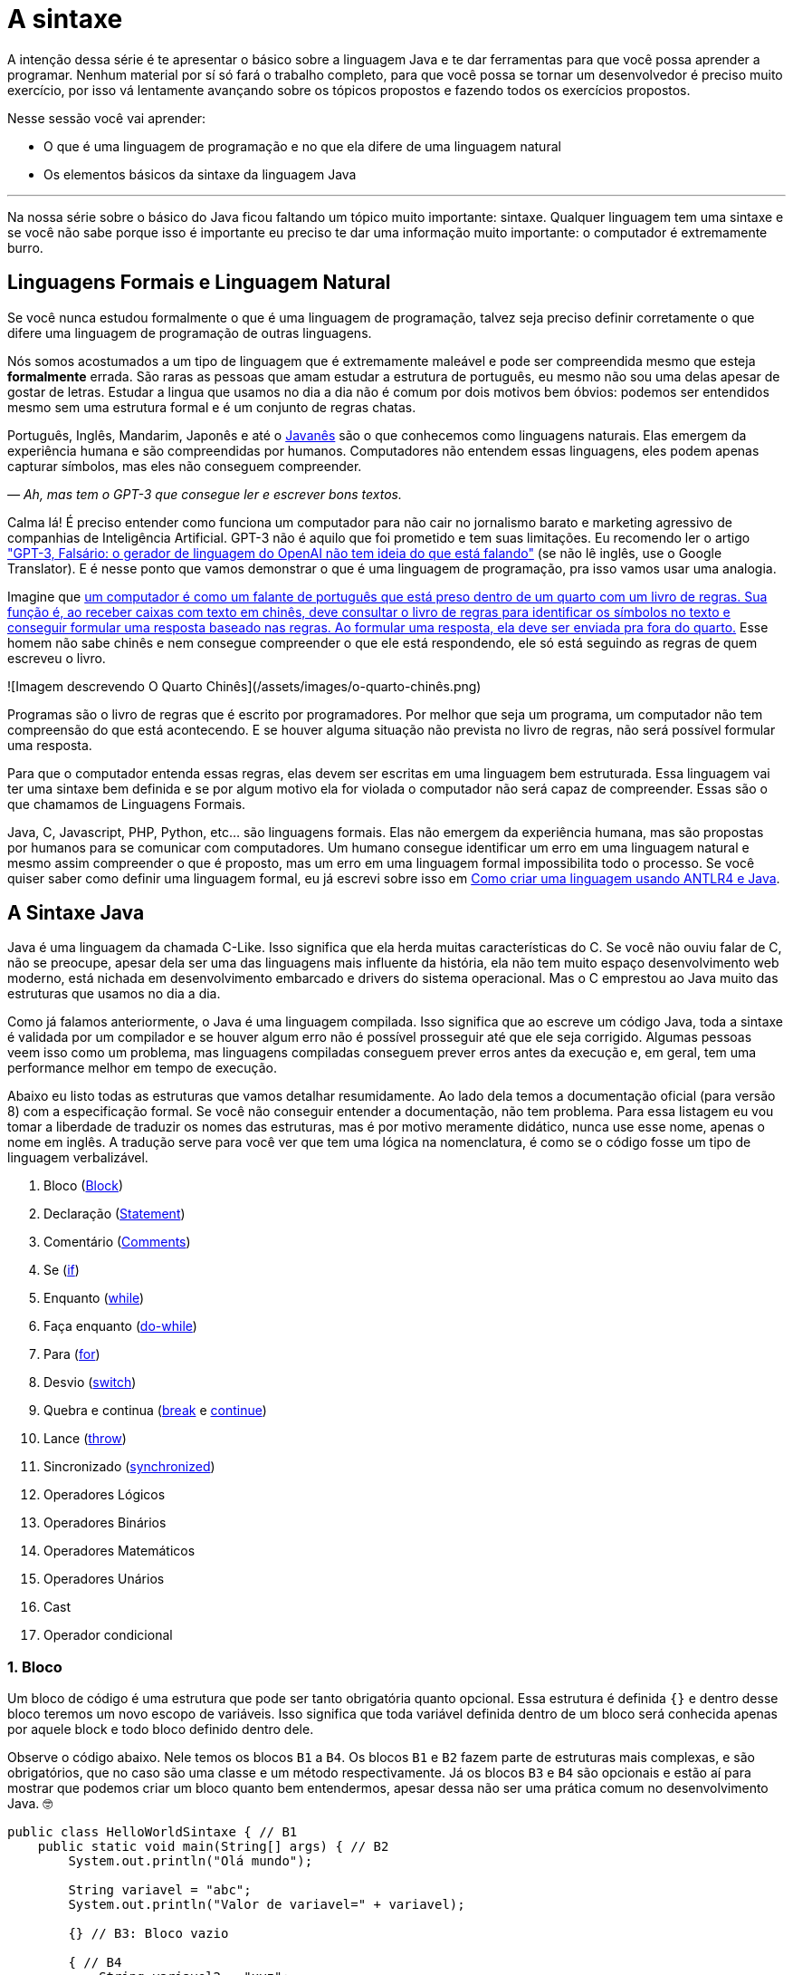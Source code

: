 :chapter: a-sintaxe
[#a-sintaxe]
= A sintaxe
:page-partial:


A intenção dessa série é te apresentar o básico sobre a linguagem Java e te dar ferramentas para que você possa aprender a programar. Nenhum material por sí só fará o trabalho completo, para que você possa se tornar um desenvolvedor é preciso muito exercício, por isso vá lentamente avançando sobre os tópicos propostos e fazendo todos os exercícios propostos. 

Nesse sessão você vai aprender:

* O que é uma linguagem de programação e no que ela difere de uma linguagem natural
* Os elementos básicos da sintaxe da linguagem Java

---

Na nossa série sobre o básico do Java ficou faltando um tópico muito importante: sintaxe. Qualquer linguagem tem uma sintaxe e se você não sabe porque isso é importante eu preciso te dar uma informação muito importante: o computador é extremamente burro.

== Linguagens Formais e Linguagem Natural

Se você nunca estudou formalmente o que é uma linguagem de programação, talvez seja preciso definir corretamente o que difere uma linguagem de programação de outras linguagens. 

Nós somos acostumados a um tipo de linguagem que é extremamente maleável e pode ser compreendida mesmo que esteja **formalmente** errada. São raras as pessoas que amam estudar a estrutura de português, eu mesmo não sou uma delas apesar de gostar de letras. Estudar a lingua que usamos no dia a dia não é comum por dois motivos bem óbvios: podemos ser entendidos mesmo sem uma estrutura formal e é um conjunto de regras chatas.

Português, Inglês, Mandarim, Japonês e até o https://amzn.to/3z8wVdt[Javanês] são o que conhecemos como linguagens naturais. Elas emergem da experiência humana e são compreendidas por humanos. Computadores não entendem essas linguagens, eles podem apenas capturar símbolos, mas eles não conseguem compreender. 

_— Ah, mas tem o GPT-3 que consegue ler e escrever bons textos._

Calma lá! É preciso entender como funciona um computador para não cair no jornalismo barato e marketing agressivo de companhias de Inteligência Artificial. GPT-3 não é aquilo que foi prometido e tem suas limitações. Eu recomendo ler o artigo https://www.technologyreview.com/2020/08/22/1007539/gpt3-openai-language-generator-artificial-intelligence-ai-opinion/["GPT-3, Falsário: o gerador de linguagem do OpenAI não tem ideia do que está falando"] (se não lê inglês, use o Google Translator). E é nesse ponto que vamos demonstrar o que é uma linguagem de programação, pra isso vamos usar uma analogia.

Imagine que https://pt.wikipedia.org/wiki/Quarto_chin%C3%AAs[um computador é como um falante de português que está preso dentro de um quarto com um livro de regras. Sua função é, ao receber caixas com texto em chinês, deve consultar o livro de regras para identificar os símbolos no texto e conseguir formular uma resposta baseado nas regras. Ao formular uma resposta, ela deve ser enviada pra fora do quarto.] Esse homem não sabe chinês e nem consegue compreender o que ele está respondendo, ele só está seguindo as regras de quem escreveu o livro.

![Imagem descrevendo O Quarto Chinês](/assets/images/o-quarto-chinês.png)

Programas são o livro de regras que é escrito por programadores. Por melhor que seja um programa, um computador não tem compreensão do que está acontecendo. E se houver alguma situação não prevista no livro de regras, não será possível formular uma resposta. 

Para que o computador entenda essas regras, elas devem ser escritas em uma linguagem bem estruturada. Essa linguagem vai ter uma sintaxe bem definida e se por algum motivo ela for violada o computador não será capaz de compreender. Essas são o que chamamos de Linguagens Formais.

Java, C, Javascript, PHP, Python, etc... são linguagens formais. Elas não emergem da experiência humana, mas são propostas por humanos para se comunicar com computadores. Um humano consegue identificar um erro em uma linguagem natural e mesmo assim compreender o que é proposto, mas um erro em uma linguagem formal impossibilita todo o processo. Se você quiser saber como definir uma linguagem formal, eu já escrevi sobre isso em https://vepo.github.io/posts/como-criar-uma-linguagem-usando-antlr4-e-java[Como criar uma linguagem usando ANTLR4 e Java].

== A Sintaxe Java

Java é uma linguagem da chamada C-Like. Isso significa que ela herda muitas características do C. Se você não ouviu falar de C, não se preocupe, apesar dela ser uma das linguagens mais influente da história, ela não tem muito espaço desenvolvimento web moderno, está nichada em desenvolvimento embarcado e drivers do sistema operacional. Mas o C emprestou ao Java muito das estruturas que usamos no dia a dia.

Como já falamos anteriormente, o Java é uma linguagem compilada. Isso significa que ao escreve um código Java, toda a sintaxe é validada por um compilador e se houver algum erro não é possível prosseguir até que ele seja corrigido. Algumas pessoas veem isso como um problema, mas linguagens compiladas conseguem prever erros antes da execução e, em geral, tem uma performance melhor em tempo de execução.

Abaixo eu listo todas as estruturas que vamos detalhar resumidamente. Ao lado dela temos a documentação oficial (para versão 8) com a especificação formal. Se você não conseguir entender a documentação, não tem problema. Para essa listagem eu vou tomar a liberdade de traduzir os nomes das estruturas, mas é por motivo meramente didático, nunca use esse nome, apenas o nome em inglês. A tradução serve para você ver que tem uma lógica na nomenclatura, é como se o código fosse um tipo de linguagem verbalizável.

1. Bloco (https://docs.oracle.com/javase/specs/jls/se8/html/jls-14.html#jls-14.2[Block])
2. Declaração (https://docs.oracle.com/javase/specs/jls/se8/html/jls-14.html#jls-14.5[Statement])
3. Comentário (https://docs.oracle.com/javase/specs/jls/se8/html/jls-3.html#jls-3.7[Comments])
4. Se (https://docs.oracle.com/javase/specs/jls/se8/html/jls-14.html#jls-14.9[if])
5. Enquanto (https://docs.oracle.com/javase/specs/jls/se8/html/jls-14.html#jls-14.11[while])
6. Faça enquanto (https://docs.oracle.com/javase/specs/jls/se8/html/jls-14.html#jls-14.13[do-while])
7. Para (https://docs.oracle.com/javase/specs/jls/se8/html/jls-14.html#jls-14.14[for])
8. Desvio (https://docs.oracle.com/javase/specs/jls/se8/html/jls-14.html#jls-14.11[switch])
9. Quebra e continua (https://docs.oracle.com/javase/specs/jls/se8/html/jls-14.html#jls-14.15[break] e https://docs.oracle.com/javase/specs/jls/se8/html/jls-14.html#jls-14.16[continue])
10. Lance (https://docs.oracle.com/javase/specs/jls/se8/html/jls-14.html#jls-14.18[throw])
11. Sincronizado (https://docs.oracle.com/javase/specs/jls/se8/html/jls-14.html#jls-14.19[synchronized])
12. Operadores Lógicos
13. Operadores Binários
14. Operadores Matemáticos
15. Operadores Unários
16. Cast
17. Operador condicional

=== 1. Bloco

Um bloco de código é uma estrutura que pode ser tanto obrigatória quanto opcional. Essa estrutura é definida `{}` e dentro desse bloco teremos um novo escopo de variáveis. Isso significa que toda variável definida dentro de um bloco será conhecida apenas por aquele block e todo bloco definido dentro dele.

Observe o código abaixo. Nele temos os blocos `B1` a `B4`. Os blocos `B1` e `B2` fazem parte de estruturas mais complexas, e são obrigatórios, que no caso são uma classe e um método respectivamente. Já os blocos `B3` e `B4` são opcionais e estão aí para mostrar que podemos criar um bloco quanto bem entendermos, apesar dessa não ser uma prática comum no desenvolvimento Java. 🤓

[source,java]
----
public class HelloWorldSintaxe { // B1
    public static void main(String[] args) { // B2
        System.out.println("Olá mundo");

        String variavel = "abc";
        System.out.println("Valor de variavel=" + variavel);

        {} // B3: Bloco vazio

        { // B4
            String variavel2 = "xyz";
            System.out.println("Valor de variavel2=" + variavel2);
        } 

        // System.out.println("Valor de variavel2=" + variavel2);  // Se você
    }

    // private void x() return 1; // Bloco é obrigatório no caso de método, essa construção vai falhar 
}
----

Se você começar a brincar com esse código, vai ver que a `variaevel2` só pode ser usada dentro do `B4`. Isso é o que chamamos de escopo, ao finalizar a execução de `B4` ela é completamente desnecessária e poderá ser eliminada da memória. 

=== 2. Declaração

Toda estrutura Java é uma declaração e toda declaração tem significado. Declarações em Java devem ser separadas por `;` ou devem conter um Bloco de código. Tudo que devemos entender de uma declaração é que ela tem um significado e que elas são executadas em sequencia.

Vamos imaginar um código hipotético abaixo. Tudo que podemos supor é que as três declarações são executadas em sequência, desde que não aconteça nada excepcional.

[source,java]
----
metodo1();
declaracao1();
metodo2();
----

=== 3. Comentário

Comentários são trechos que serão removidos durante o processo de compilação. Apesar que alguns autores falam que todo comentário é uma falha, eu discordo veementemente. Comentários são necessários, mas você deve saber o que comentar! Mas primeiro vamos mostrar como comentar...

Comentários podem ser em linha, em block ou como documentação oficial. 

Para criar um comentário em linha, adicione os dois caracteres `//` e tudo que você escrever até o fim da linha será desconsiderado durante a compilação.

Para criar um bloco de comentário, inicie com `/*` e todo caractere até encontrar o final `*/` será desconsiderado.

[source,java]
----
metodo1(); //  comentário em linha
metodo2(); 
/* if(m3()) {
    m4();
}*/
metodo5();
----

Uma das grandes funcionalidades do Java é permitir código como documentação oficial. É o famoso https://docs.oracle.com/javase/8/docs/api/overview-summary.html[Javadoc] que é gerado a partir do seu código. Mas o Javadoc é um tipo de comentário especifico que fica imediatamente antes da classe, dos métodos ou de um campo e é começado com `/**`. Um Javadoc segue uma linguagem de marcação que pode ser muito útil em alguns projetos. A vantagem de se usar o Javadoc, é que além dele poder ser exportado em HTML, as IDEs o utilizam. Então use-o.

Agora que você aprendeu a comentar, vamos aprender sobre o que comentar? Comentários são informações auxiliar ao código. Isso significa que você não precisa comentar o que está no código, mas a informação que falta ao código. Não é o **como**, mas o **porque** do código. Eu gosto de comentar pressupostos e escolhas arquiteturais porque em alguns meses eu não vou lembrar e outra pessoa que pegar meu código também não vai lembrar.

=== 4. Se

A declaração condicional é a mais comum de todas, é composto por `if (expressão booleana) <bloco> else <bloco>`, onde expressão booleana é qualquer função que retorne um `boolean` ou uma expressão lógica que veremos em Operadores Lógicos.

A declaração condicional pode ser encadeada, se isso acontecer coloque como primeira expressão a mais comum. Um exemplo?

[source,java]
----
int x = leNumeroInteiro();

if (x % 2 == 0) { // o operador % retorna o resto da divisão
    System.out.println("O valor lido é par!");
} else {
    System.out.println("O valor lido é impar!");
}


if (x % 3 == 0) {
    System.out.println("O valor lido é múltiplo de 3!");
} else if (x % 3 == 1) {
    System.out.println("O valor lido tem a forma f(x) = 3x + 1");
} else {
    System.out.println("O valor lido tem a forma f(x) = 3x + 2");
}
----

No exemplo acima temos 3 expressões lógica. A primeira calcula se o valor é par então logicamente o bloco else será executado para todo valor impar. A segunda calcula se o valor é divisível por 3, isso significa que o bloco else será chamado para todo valor não divisível, mas com o `if` encadeado fazemos a visão daquele que são no formato `3x + 1` e `3x + 2`.

=== 5. Enquanto

Enquanto define que um bloco de código será executado até que uma expressão lógica seja falsa. Exemplo?

[source,java]
----
int x = leValor();
while(x > 0) {
    System.out.println("Valor é positivo!");
    x = leValor();
}
----

O bloco de código será executado continuamente até que venha um valor 0 ou negativo.

=== 6. Faça enquanto

O Faça enquanto funciona de forma bem similar, a diferença é que o teste é feito depois que o bloco de código é executado. 

[source,java]
----
do {
    executa();
} while (emExecução)
----

=== 7. Para

O famoso `for` é um pouco mais complexo. Ele é composto por 3 blocos que podem ser chamados de **inicialização**, **condição** e **passo**. Ao iniciar será executado uma única vez o trecho de código **inicialização** e em cada iteração será executado o trecho de código **condição**, que deve retornar uma expressão booleana, depois será executado o bloco de código para depois ser executado o trecho **passo**. O exemplo mais comum é para se iterar em um array.

[source,java]
----
int[] array = new int[] {0 , 1, 2, 3, 4, 5};
for (int i = 0; i < array.length; i++) {
    // bloco de código
}
----

=== 8. Desvio

O `switch` desvia o código de acordo com o valor de uma variável. O `switch` é uma estrutura que pode facilmente induzir a erros porque cada bloco não é exclusivo, o fluxo de execução passar de um bloco ao outro até que seja encontrada a instrução `break`. Vamos ver um exemplo?

[source,java]
----
int x = leValor();
switch (x) {
    case 1:
        System.out.println("É igual a 1!");
    case 2:
        System.out.println("É maior ou igual a 2!");
    case 3:
        System.out.println("É maior ou igual a 3!");
    case 4:
        System.out.println("É maior ou igual a 4!");
    case 5:
        System.out.println("É maior ou igual a 5!");
    default
        System.out.println("É maior que 5 ou menor que 1!");
}
----

O que aconteceria se o valor de `x` for igual a 3? Seriam executados os blocos de 3 até o `default`.

[source]
----
É maior ou igual a 3!
É maior ou igual a 4!
É maior ou igual a 5!
É maior que 5 ou menor que 1!
----

Se quisermos um valor exato, podemos usar o break:

[source,java]
----
int x = leValor();
switch (x) {
    case 1:
        System.out.println("É igual a 1!");
        break;
    case 2:
        System.out.println("É igual a 2!");
        break;
    case 3:
        System.out.println("É igual a 3!");
        break;
    case 4:
        System.out.println("É igual a 4!");
        break;
    case 5:
        System.out.println("É igual a 5!");
        break;
    default
        System.out.println("É maior que 5 ou menor que 1!");
}
----

Agora você deve ter se perguntado porque no texto do bloco `default` eu usei _menor que 1_? Isso porque o `switch` não é usado para intervalos de valores, mas para valores exatos e caso nenhum valor seja igual aos valores declarados é chamado o bloco `default`. 

Vale lembrar que o switch pode ser usado para números, enumeradores e qualquer valor constante, inclusive String.

=== 9. Quebra e continua

Uma quebra deve ser chamada dentro bloco `switch`, `while`, `do` ou `for`. Ao se deparar com essa instrução o programa irá finalizar a execução do bloco externo imediatamente.

Vamos demonstrar isso com um exemplo básico? No código abaixo vamos criar um `for` que será finalizado usando `break`. Observe que o ponto de parada do for seria no máximo inteiro possível, mas através do break finalizamos em 10.

[source,java]
----
System.out.println("Iniciando for...");
for (int i = 0; i < Integer.MAX_VALUE; i++) {
    System.out.println("Valor: " + i);
    if (i == 10) {
        break;
    }
}
----

Quando usamos `break` dentro de um switch evitamos que os blocos de códigos abaixo dele seja executados.

O `continue` tem um comportamento parecido, mas ao invés de finalizar o bloco será apenas finalizada a iteração. Ele só é aceito em iterações como `while`, `do` ou `for`. Vamos incrementar o exemplo acima para imprimir apenas números impares. Observe que no código abaixo foi preciso mudar a condição de execução do `break` porque ele nunca seria executado se usássemos `i == 10`.

[source,java]
----
System.out.println("Iniciando for...");
for (int i = 0; i < Integer.MAX_VALUE; i++) {
    if (i % 2 == 0) {
        continue;
    }
    System.out.println("Valor: " + i);
    if (i > 10) {
        break;
    }
}
----

Se você leu a documentação atentamente, viu que `break` e `continue` podem aceitar rótulos. O que isso significa? Vamos imaginar que temos um loop encadeado em que buscamos um valor dentro de uma matrix. Como as linhas dessa matrix são ordenadas, se o valor em uma coluna for maior que o valor desejado, podemos pular para próxima linha. A decisão do `break` e do `continue` é feita usando os rótulos que todo bloco de código aceita.

[source,java]
----
int[][] matrix = new int[][] {
        { 2, 2, 2, 3, 4, 5 },
        { 2, 4, 8, 8, 9, 9 },
        { 1, 2, 4, 5, 6, 8 },
        { 0, 3, 4, 8, 8, 9 },
        { 3, 4, 4, 6, 6, 9 },
        { 0, 3, 6, 7, 8, 8 },
};
linhas: for (int linha = 0; linha < matrix.length; ++linha) {
    colunas: for (int coluna = 0; coluna < matrix[linha].length; ++coluna) {
        if (matrix[linha][coluna] == 7) {
            System.out.println("Número 7 encontrado! (" + linha + "," + coluna + ")");
            break linhas;
        } else if (matrix[linha][coluna] > 7) {
            System.out.println("Desistindo da linha! (" + linha + "," + coluna + ")");
            continue linhas;
        } else if (matrix[linha][coluna] < 7) {
            System.out.println("Pulando para próxima coluna! (" + linha + "," + coluna + ")");
            continue colunas;
        }
        System.out.println("Código nunca executado!");
    }
}
----

Se não fosse usado um rótulo, o `break` e o `continue` iriam atuar somente no bloco de código mais interno.

=== 10. Lance

O `throw` deve ser usado quando algo excepcional acontece. Algo inesperado, tanto que ele lança uma `Exception`, que significa exceção.

Exceções podem ser tratadas em código, mas as vezes elas não podem ser tratadas o que implica a finalização da execução. Ao se lançar uma exception, a JVM vai criar uma estrutura que contem o contexto da execução que chamamos de Stacktrace.

Para entender o que é uma Stacktrace, é preciso entender como um programa lida com contextos. Quando executamos um bloco de código é criado uma posição no topo da pilha de execução (_stack_ é pilha em inglês). Ao terminar esse bloco, essa posição é removida da pilha. Vamos olhar o programa abaixo:

[source,java]
----
public class StacktraceHelloWorld {
    private static void m1(int x) {
        if (x % 2 == 0 && x > 100) {
            throw new RuntimeException("Primeiro número impar depois de 100");
        }
        m2(x + new Random().nextInt(2));
    }

    private static void m2(int j) {
        if (j % 2 == 0 && j > 100) {
            throw new RuntimeException("Primeiro número par depois de 100");
        }
        m1(j + new Random().nextInt(2));
    }

    public static void main(String[] args) {
        m1(0);
    }
}
----

A pilha vai ter como fundação o método `main`, depois ela será formada por um encadeamento de chamadas ao métodos `m1` e `m2`. Nenhum dos elementos é removido da pilha porque os métodos nunca terminam, els ficam se chamando até que a exceção do tipo `RuntimeException` seja lançada.

Esse exemplo é meramente didático para mostrar como funciona o uso do `throw`. Mas se alterarmos o tipo de `RuntimeException` para apenas `Exception` vemos que não será possível de compilar porque há uma exceção não tratada (_Unhandled exception type Exception_). Isso acontece porque existem 3 tipos de exceções:

1. `Error`
2. `RuntimeException`
3. `Exception`

`Error` não deve ser definido em um programa. Ele será lançado quando a JVM não souber lidar com uma situação especifica, o exemplo mais comum é o `OutOfMemoryError` quando a JVM não conseguir alocar mais memória.

Uma `RuntimeException` é uma exceção que acontece em tempo de execução, mas poderia ser resolvido com pequenas validações, ou seja, é algo deveria ter sido previsto. É o que acontece quando valores nulos não são validados (`NullPointerException`) ou quando acontece a divisão por zero (`ArithmeticException`).

Os demais casos devem estender a classe `Exception`, mas ela adicionará uma peculiaridade ao código. Se um método não trata um `Exception`, ele deve declarar que lança a mesma. Isso porque ela é um resultado esperado, mas que pode ou não ser tratado em código. Um exemplo? Quando estamos lidando com conexões de rede, sempre existe a possibilidade de a conexão ser finalizada, por isso sempre temos a `IOException`. Essa declaração se dá usando o `throws` e este não pode ser ignorado. Ou a exceção é tratado no método acima ou lançada para o próximo método.

[source,java]
----
public void conecta() throws IOException {
    // abre e fecha conexão
}
----

=== 11. Sincronizado

`synchronized` deve ser usada com muita parcimônia. Nós vamos ver o seu uso mais a fundo quando formos falar de threads. Mas sendo sucinto, ela pode ser usada tanto para métodos quanto para objetos.

Para entender o conceito de sincronia, é preciso entender o que é paralelismo e concorrência. Eu tenho duas atividades que rodam em paralelo quando elas acontecem ao mesmo tempo e não há interferência entre si. Mas elas se tornam concorrentes quando existem recursos compartilhados que não podem ser acessados ao mesmo tempo.

Difícil de entender, não? Então vamos criar um modelo real. Digamos que uma loja tenha um livro caixa que deve registrar todas as vendas. Mas esse livro caixa só é atualizado no final do dia através das anotações de cada vendedor. Assim quando o vendedor realiza uma venda, ele faz uma anotação que depois será repassada para o livro caixa. As vendas acontecem em paralelo. Mas ao finalizar a venda existe o registro do estoque que é um caderno único que registra a entrada e saída de itens do estoque. Ou seja, quando o vendedor finaliza a venda, ele deve pegar o registro do estoque e adicionar uma saída. Se o vendedor A está em posse do registro, o vendedor B precisará ficar esperando, logo a baixa no caixa são operações concorrentes.

`synchronized` irá definir sob qual objeto será definida a sincronia da execução. Ele pode ser usado tanto para método (estático ou de instância) ou objeto avulso.

[source,java]
----
class Concorrente {
    public static synchronized void syncStaticMethod() {
        // Toda execução desse método será concorrente
    }

    public synchronized void syncMethod() {
        // Toda execução desse método será concorrente somente se for a mesma instância de Concorrente
    }

    public void method(Object lock) {
        synchronized (lock) {
            // Toda execução desse bloco será concorrente somente se a instância de lock for a mesma
        }
    }
}
----

Para que a sincronia seja bem elaborada, devem ser usados também os métodos `wait`, `notify` e `notifyAll`. Mas nós veremos como isso deve ser feito mais a frente, caso você precise lidar com valores compartilhados, prefira usar https://docs.oracle.com/javase/8/docs/api/java/util/concurrent/atomic/AtomicReference.html[`AtomicReference`] ou outras classes do pacote https://docs.oracle.com/javase/8/docs/api/java/util/concurrent/atomic/package-summary.html[`java.util.concurrent.atomic`].

=== 12. Operadores Lógicos

Os operadores lógicos do Java são usados para se criar expressões booleanas. Uma expressão booleana só pode retornar dois tipos de valores: verdadeiro ou falso. 

Como vimos no uso do `if`, devemos sempre definir um valor booleano, mas as vezes ele pode ser uma série de valores encadeados em uma expressão.

É muito importante saber resolver esses tipos de expressão, essa é um campo da matemática que se chama Algebra Booleana e, na minha opinião, é um dos requisitos mais básicos para desenvolvimento de software.

No Java tempos três operadores booleanos `&&`, `||` e `!`

[options="header"]
|=====================================================================================
| Operador  | Descrição  | Exemplo     | Significado                                  
^| `&&`      ^| E          ^| `a && b`    | `true` somente se `a` e `b` forem verdadeiras
^| `\|\|`    ^| OU         ^| `a \|\| b`  | `true` qualquer um dos valores for verdadeiro
^| `!`       ^| Negação    ^| `!a`        | `true` se `a` for `false e vice versa        
|=====================================================================================

=== 13. Operadores Binários

Operadores binários realizam operações binárias. Para entender como funcionam operações binárias é preciso entender que toda informação é armazenada em formato binário, isso significa que o número `6544` é o mesmo valor de `0b0001100110010000` e `0x1990`.

[options="header"]
|======================================================
| Operador  | Descrição                                
| `<<`      | Translada os bits para esquerda          
| `>>`      | Translada os bits para a direita         
| `&`       | Faz a operação E bit a bit               
| `\|`      | Faz a operação OU bit a bit              
| `^`       | Faz a operação XOU bit a bit             
| `~`       | Inverte (complemento) os valores dos bits
|======================================================

=== 14. Operadores Matemáticos

Operadores matemáticos realizam operações matemáticas básicas.

[options="header"]
|========================================================================
| Operador  | Descrição                                                  
| +         | Operador aditivo (também usado para concatenação de String)
| -         | Operador de subtração                                      
| *         | Operador de multiplicação                                  
| /         | Operador de divisão                                        
| %         | Operador restante                                          
|========================================================================

=== 15. Operadores Unários

Operadores unários realizam operações matemáticas básicas usando uma única variável. Os operadores unários mais comuns são `++` e `--` que fazem duas operações sequenciais: retornam o valor e alteram o valor da variável. A posição do operador irá influenciar na ordem das operações. Veja o código abaixo a diferença.

[source,java]
----
int x = 0;    // x=0
int y = ++x;  // x=1 y=1
int z = 0;    // z=0
int w = z++;  // z=1 w=0
----

O operador unário pode ser usado também com expressões, mas para isso deve acompanhar o `=`. Veja no código abaixo.

[source,java]
----
int x = 0;         // x=0
x += 10;           // x=10
int y=2;           // x=10 y=2
x-=y;              // x=8 y=2
boolean w = true;  // w=true
boolean v != x;    // w=true v=false
----

=== 16. Cast

O cast é uma conversão. Java é uma linguagem orientada a objetos, por isso todo valor estende a classe Object, mas todo valor tem uma própria classe. Usamos o cast em duas situações distintas, quando vamos lidar com classes mais especificas ou quando precisamos mudar o tipo de números.

O primeiro caso vamos ver mais a frente, já o segundo é quando precisamos alterar um tipo de valor para calculo matemático.

[source,java]
----
float x = 1.23121f;
int y = ((int) (x * 100.0f)) / 2;
System.out.println("x= " + x + " y=" + y);  // x= 1.23121 y=61
----

=== 17. Operador condicional

O operador condicional é como se fosse um `if` em uma só linha. Ele é composto de uma expressão booleana e dois blocos que devem retornar um valor.

Vamos supor que precisamos calcular o valor absoluto de um número inteiro, isso pode ser feito com uma linha só.

[source,java]
----
void int abs(int valor) {
    return valor > 0 ? valor : -valor;
}
----

[#cap-02-exercicios]
== Exercícios

Os exercícios são propostos como forma de validar que você pode ir para o próximo passo. Para fixar o conteúdo dessa sessão implemente alguns algoritmos básicos como:

1. Implemente a área do círculo
2. Implemente o calculo da média aritmética
3. Implemente o calculo da mediana

Para implementar os exercícios procure por **// [EXERCÍCIO SINTAXE]**, implemente e execute `mvn clean test` para validar.

{% github https://github.com/vepo/java-101 %}